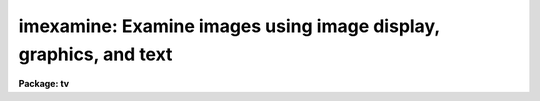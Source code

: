 .. _imexamine:

imexamine: Examine images using image display, graphics, and text
=================================================================

**Package: tv**

.. raw:: html

  </tr></table><p>
  <h3>Name</h3>
  <!-- BeginSection: 'NAME' -->
  <p>
  imexamine -- examine images using image display, plots, and text
  </p>
  <!-- EndSection:   'NAME' -->
  <h3>Usage</h3>
  <!-- BeginSection: 'USAGE' -->
  <p>
  imexamine [input [frame]]
  </p>
  <!-- EndSection:   'USAGE' -->
  <h3>Parameters</h3>
  <!-- BeginSection: 'PARAMETERS' -->
  <dl>
  <dt><b>input</b></dt>
  <!-- Sec='PARAMETERS' Level=0 Label='input' Line='input' -->
  <dd>Optional list of images to be examined.  If specified, images are examined
  in turn, displaying them automatically.  If no images are specified the
  images currently loaded into the image display are examined.
  </dd>
  </dl>
  <dl>
  <dt><b>output = <tt>""</tt></b></dt>
  <!-- Sec='PARAMETERS' Level=0 Label='output' Line='output = ""' -->
  <dd>Rootname for output images created with the <tt>'t'</tt> key.  If no name is specified
  then the name of the input image is used.  A three digit number is appended
  to the rootname, such as <tt>".001"</tt>, starting with 1 until no image is found with
  that name.  Thus, successive output images with the same rootname will be
  numbered sequentially.
  </dd>
  </dl>
  <dl>
  <dt><b>ncoutput = 101, nloutput = 101</b></dt>
  <!-- Sec='PARAMETERS' Level=0 Label='ncoutput' Line='ncoutput = 101, nloutput = 101' -->
  <dd>Size of the output image created with the <tt>'t'</tt> key which is centered on the
  position of the cursor.
  </dd>
  </dl>
  <dl>
  <dt><b>frame = 1</b></dt>
  <!-- Sec='PARAMETERS' Level=0 Label='frame' Line='frame = 1' -->
  <dd>During program execution, a query parameter specifying the frame to be loaded.
  May also be specified on the command line when <i>imexamine</i> is used as a
  task to display a new image, to specify the frame to be loaded.
  </dd>
  </dl>
  <dl>
  <dt><b>image</b></dt>
  <!-- Sec='PARAMETERS' Level=0 Label='image' Line='image' -->
  <dd>Query parameter for selecting images to be loaded.
  </dd>
  </dl>
  <dl>
  <dt><b>logfile = <tt>""</tt></b></dt>
  <!-- Sec='PARAMETERS' Level=0 Label='logfile' Line='logfile = ""' -->
  <dd>Logfile filename in which to record output of the commands producing text.
  If no filename is given then no logfile will be kept.
  </dd>
  </dl>
  <dl>
  <dt><b>keeplog = no</b></dt>
  <!-- Sec='PARAMETERS' Level=0 Label='keeplog' Line='keeplog = no' -->
  <dd>Log output results initially?  Logging can be toggled interactively during
  program execution.
  </dd>
  </dl>
  <dl>
  <dt><b>defkey = <tt>"a"</tt></b></dt>
  <!-- Sec='PARAMETERS' Level=0 Label='defkey' Line='defkey = "a"' -->
  <dd>Default key for cursor x-y input list.  This key is applied to input
  cursor lists which do not have a cursor key specified.  It is used
  to repetitively apply a cursor command to a list of positions typically
  obtained from another task.
  </dd>
  </dl>
  <dl>
  <dt><b>autoredraw = yes</b></dt>
  <!-- Sec='PARAMETERS' Level=0 Label='autoredraw' Line='autoredraw = yes' -->
  <dd>Automatically redraw graphs after a parameter change?  If no then graphs
  are only drawn when a graph or redraw command is given.
  If yes then colon commands which modify a parameter of the last graph
  will automatically redraw the graph.  A common example of this would
  be changing the graph limits.
  </dd>
  </dl>
  <dl>
  <dt><b>allframes = yes</b></dt>
  <!-- Sec='PARAMETERS' Level=0 Label='allframes' Line='allframes = yes' -->
  <dd>Use all frames for displaying images?  If set, images from the input list
  are loaded cycling through the available frames.  If not set the last frame
  loaded is reused.
  </dd>
  </dl>
  <dl>
  <dt><b>nframes = 0</b></dt>
  <!-- Sec='PARAMETERS' Level=0 Label='nframes' Line='nframes = 0' -->
  <dd>Number of display frames.  When automatically loading images from the input
  list only this number of frames will be used.  This should, of course,
  not exceed the number of frames provided by the display device.
  If the number of frames is set to 0 then the task will query the display
  device to determine how many frames are currently allocated.  New frames may
  be allocated during program execution by displaying images with the <tt>'d'</tt> key.
  </dd>
  </dl>
  <dl>
  <dt><b>ncstat = 5, nlstat = 5</b></dt>
  <!-- Sec='PARAMETERS' Level=0 Label='ncstat' Line='ncstat = 5, nlstat = 5' -->
  <dd>The statistics command computes values from a box centered on the
  specified cursor position with the number of columns and lines
  given by these parameters.
  </dd>
  </dl>
  <dl>
  <dt><b>graphcur = <tt>""</tt></b></dt>
  <!-- Sec='PARAMETERS' Level=0 Label='graphcur' Line='graphcur = ""' -->
  <dd>Graphics cursor input.  If null the standard graphics cursor is used whenever
  graphics cursor input is requested.  A cursor file in the appropriate
  format may be substituted by specifying the name of the file.
  </dd>
  </dl>
  <dl>
  <dt><b>imagecur = <tt>""</tt></b></dt>
  <!-- Sec='PARAMETERS' Level=0 Label='imagecur' Line='imagecur = ""' -->
  <dd>Image display cursor input.  If null the standard image display cursor is
  used whenever image cursor input is requested.  A cursor file in the
  appropriate format may be substituted by specifying the name of the file.
  Also the image cursor may be changed to query the graphics device or
  the terminal by setting the environment parameter <tt>"stdimcur"</tt>
  to <tt>"stdgraph"</tt> or <tt>"text"</tt> respectively.
  </dd>
  </dl>
  <dl>
  <dt><b>wcs = <tt>"logical"</tt></b></dt>
  <!-- Sec='PARAMETERS' Level=0 Label='wcs' Line='wcs = "logical"' -->
  <dd>The world coordinate system (<i>wcs</i>) to be used for axis labeling when
  input is from images.
  The following standard world systems are predefined.
  <dl>
  <dt><b>logical</b></dt>
  <!-- Sec='PARAMETERS' Level=1 Label='logical' Line='logical' -->
  <dd>Logical coordinates are image pixel coordinates relative to the image currently
  being displayed.
  </dd>
  </dl>
  <dl>
  <dt><b>physical</b></dt>
  <!-- Sec='PARAMETERS' Level=1 Label='physical' Line='physical' -->
  <dd>The physical coordinate system is invariant with respect to linear
  transformations of the physical image matrix.  For example, if the reference
  image was created by extracting a section of another image, the physical
  coordinates of an object in the reference image will be the pixel coordinates
  of the same object in the original image.  The physical coordinate system
  thus provides a consistent coordinate system (a given object always has the
  same coordinates) for all images, regardless of whether any user world
  coordinate systems have been defined.
  </dd>
  </dl>
  <dl>
  <dt><b>world</b></dt>
  <!-- Sec='PARAMETERS' Level=1 Label='world' Line='world' -->
  <dd>The <tt>"world"</tt> coordinate system is the <i>current default WCS</i>.
  The default world system is the system named by the environment variable
  <i>defwcs</i> if defined in the user environment and present in the reference
  image WCS description, else it is the first user WCS defined for the image
  (if any), else physical coordinates are returned.
  </dd>
  </dl>
  <dl>
  <dt><b>xformat = <tt>""</tt>, yformat = <tt>""</tt></b></dt>
  <!-- Sec='PARAMETERS' Level=1 Label='xformat' Line='xformat = "", yformat = ""' -->
  <dd>The numerical format for the world coordinate labels in the line and column
  plots and the format for printing world coordinates.  The values may be <tt>""</tt>
  (an empty string), %f for decimal format, %h and %H for xx:xx:xx format, and
  %m and %M for xx:xx.x format.  The upper case %H and %M convert degrees
  to hours.  Images sometimes include recommended coordinate formats as
  WCS attributes.  These are used if the format specified by these parameters
  is <tt>""</tt>.  Any other value will override the image attribute.
  </dd>
  </dl>
  In addition to these three reserved WCS names, the name of any user WCS
  defined for the reference image may be given.  A user world coordinate system
  may be any linear or nonlinear world system.
  </dd>
  </dl>
  <dl>
  <dt><b>graphics = <tt>"stdgraph"</tt></b></dt>
  <!-- Sec='PARAMETERS' Level=0 Label='graphics' Line='graphics = "stdgraph"' -->
  <dd>Graphics output device.  Normally this is the standard graphics device
  specified by the environment variable <tt>"stdgraph"</tt>.
  </dd>
  </dl>
  <dl>
  <dt><b>display = <tt>"display(image='$1',frame=$2)"</tt></b></dt>
  <!-- Sec='PARAMETERS' Level=0 Label='display' Line='display = "display(image='$1',frame=$2)"' -->
  <dd>Command template used to display an image.  The image to be displayed is
  substituted for argument $1 and the frame for argument $2.  Any display task
  may be used for image display by modifying this template.
  </dd>
  </dl>
  <dl>
  <dt><b>use_display = yes</b></dt>
  <!-- Sec='PARAMETERS' Level=0 Label='use_display' Line='use_display = yes' -->
  <dd>Use the image display?  Set to no to disable all interaction with the
  display device, e.g., when working at a terminal that does not provide image
  display capabilities.
  </dd>
  </dl>
  <!-- EndSection:   'PARAMETERS' -->
  <h3>Additional parameters</h3>
  <!-- BeginSection: 'ADDITIONAL PARAMETERS' -->
  <p>
  The various graphs and the aperture sum command have parameters defined in
  additional parameter sets.  The parameter sets are hidden tasks with
  the first character being the cursor command graph key that uses the
  parameters followed by <tt>"imexam"</tt>.  The parameter sets are:
  </p>
  <pre>
      cimexam    Parameters for column plots
      eimexam    Parameters for contour plots
      himexam    Parameters for histogram plots
      jimexam    Parameters for line 1D gaussian fit plots
      kimexam    Parameters for column 1D gaussian fit plots
      limexam    Parameters for line plots
      rimexam    Parameters for radial profile plots and aperture sums
      simexam    Parameters for surface plots
      vimexam    Parameters for vector plots (centered and endpoint)
  </pre>
  <p>
  The same  parameters dealing with graph formats occur in many of the parameter
  sets while some are specific only to one parameter set.  In the
  summary below those common to more than one parameter set are shown
  only once.  The characters in parenthesis are the graph key prefixes
  for the parameter sets in which the parameter occurs.
  </p>
  <dl>
  <dt><b>angh = -33., angv = 25.		(s)</b></dt>
  <!-- Sec='ADDITIONAL PARAMETERS' Level=0 Label='angh' Line='angh = -33., angv = 25.		(s)' -->
  <dd>Horizontal and vertical viewing angles (degrees) for surface plots.
  </dd>
  </dl>
  <dl>
  <dt><b>autoscale = yes			(h)</b></dt>
  <!-- Sec='ADDITIONAL PARAMETERS' Level=0 Label='autoscale' Line='autoscale = yes			(h)' -->
  <dd>In the case of integer data, automatically adjust <i>nbins</i> and
  <i>z2</i> to avoid aliasing effects.
  </dd>
  </dl>
  <dl>
  <dt><b>axes = yes				(s)</b></dt>
  <!-- Sec='ADDITIONAL PARAMETERS' Level=0 Label='axes' Line='axes = yes				(s)' -->
  <dd>Draw axes along edge of surface plots?
  </dd>
  </dl>
  <dl>
  <dt><b>background = yes			(jkr.)</b></dt>
  <!-- Sec='ADDITIONAL PARAMETERS' Level=0 Label='background' Line='background = yes			(jkr.)' -->
  <dd>Fit and subtract a background for aperture sums, 1D gaussian fits, and
  radial profile plots?
  </dd>
  </dl>
  <dl>
  <dt><b>banner = yes 			 (cehjklrsv.)</b></dt>
  <!-- Sec='ADDITIONAL PARAMETERS' Level=0 Label='banner' Line='banner = yes 			 (cehjklrsv.)' -->
  <dd>Add a standard banner to a graph?  The standard banner includes the
  IRAF user and host identification and time, the image name and title,
  and graph specific parameters.
  </dd>
  </dl>
  <dl>
  <dt><b>beta = INDEF			(ar.)</b></dt>
  <!-- Sec='ADDITIONAL PARAMETERS' Level=0 Label='beta' Line='beta = INDEF			(ar.)' -->
  <dd>Beta value to use for Moffat profile fits.  If the value is INDEF
  the value will be determine as part of the fit otherwise the parameter
  will be fixed at the specified value.
  </dd>
  </dl>
  <dl>
  <dt><b>boundary = <tt>"constant"</tt>		(v)</b></dt>
  <!-- Sec='ADDITIONAL PARAMETERS' Level=0 Label='boundary' Line='boundary = "constant"		(v)' -->
  <dd>Boundary extension for vector plots in which the averaging width might
  go outside of the image.
  </dd>
  </dl>
  <dl>
  <dt><b>box = yes 				(cehjklrv.)</b></dt>
  <!-- Sec='ADDITIONAL PARAMETERS' Level=0 Label='box' Line='box = yes 				(cehjklrv.)' -->
  <dd>Draw graph box and axes?
  </dd>
  </dl>
  <dl>
  <dt><b>buffer = 5.				(r.)</b></dt>
  <!-- Sec='ADDITIONAL PARAMETERS' Level=0 Label='buffer' Line='buffer = 5.				(r.)' -->
  <dd>Buffer distance from object aperture of background annulus for aperture sums
  and radial profile plots.
  </dd>
  </dl>
  <dl>
  <dt><b>ceiling = INDEF			(es)</b></dt>
  <!-- Sec='ADDITIONAL PARAMETERS' Level=0 Label='ceiling' Line='ceiling = INDEF			(es)' -->
  <dd>Ceiling data value for contour and surface plots.  A value of INDEF does
  not apply a ceiling.  (In contour plots a value of 0. also does not
  apply a ceiling.)
  </dd>
  </dl>
  <dl>
  <dt><b>center = yes			(jkr.)</b></dt>
  <!-- Sec='ADDITIONAL PARAMETERS' Level=0 Label='center' Line='center = yes			(jkr.)' -->
  <dd>Apply a centering algorithm for doing aperture sums, 1D gaussian fits,
  and radial profile plots?
  </dd>
  </dl>
  <dl>
  <dt><b>constant = 0.			(v)</b></dt>
  <!-- Sec='ADDITIONAL PARAMETERS' Level=0 Label='constant' Line='constant = 0.			(v)' -->
  <dd>Boundary extension constant for vector plots in which the averaging width
  might go outside of the image.
  </dd>
  </dl>
  <dl>
  <dt><b>dashpat = 528			(e)</b></dt>
  <!-- Sec='ADDITIONAL PARAMETERS' Level=0 Label='dashpat' Line='dashpat = 528			(e)' -->
  <dd>Dash pattern for negative contours.
  </dd>
  </dl>
  <dl>
  <dt><b>fill = no				(e)</b></dt>
  <!-- Sec='ADDITIONAL PARAMETERS' Level=0 Label='fill' Line='fill = no				(e)' -->
  <dd>Fill the output viewport regardless of the device aspect ratio?
  </dd>
  </dl>
  <dl>
  <dt><b>fitplot = yes			(r.)</b></dt>
  <!-- Sec='ADDITIONAL PARAMETERS' Level=0 Label='fitplot' Line='fitplot = yes			(r.)' -->
  <dd>Overplot the profile fit on the radial profile data?
  </dd>
  </dl>
  <dl>
  <dt><b>fittype = <tt>"moffat"</tt>			(ar.)</b></dt>
  <!-- Sec='ADDITIONAL PARAMETERS' Level=0 Label='fittype' Line='fittype = "moffat"			(ar.)' -->
  <dd>Profile type to fit the radial profile data?  The choices are <tt>"gaussian"</tt>
  and <tt>"moffat"</tt>.
  </dd>
  </dl>
  <dl>
  <dt><b>floor = INDEF			(es)</b></dt>
  <!-- Sec='ADDITIONAL PARAMETERS' Level=0 Label='floor' Line='floor = INDEF			(es)' -->
  <dd>Floor data value for contour and surface plots.  A value of INDEF does
  not apply a floor.  (In contour plots a value of 0. also does not
  apply a floor.)
  </dd>
  </dl>
  <dl>
  <dt><b>interval = 0			(e)</b></dt>
  <!-- Sec='ADDITIONAL PARAMETERS' Level=0 Label='interval' Line='interval = 0			(e)' -->
  <dd>Contour interval.  If 0, a contour interval is chosen which places 20 to 30
  contours spanning the intensity range of the image.
  </dd>
  </dl>
  <dl>
  <dt><b>iterations = 3			(ar)</b></dt>
  <!-- Sec='ADDITIONAL PARAMETERS' Level=0 Label='iterations' Line='iterations = 3			(ar)' -->
  <dd>Number of iterations to adjust the fitting radius.
  </dd>
  </dl>
  <dl>
  <dt><b>label= no				(e)</b></dt>
  <!-- Sec='ADDITIONAL PARAMETERS' Level=0 Label='label' Line='label= no				(e)' -->
  <dd>Label the major contours in the contour plot?
  </dd>
  </dl>
  <dl>
  <dt><b>logx = no, logy = no		(chjklrv.)</b></dt>
  <!-- Sec='ADDITIONAL PARAMETERS' Level=0 Label='logx' Line='logx = no, logy = no		(chjklrv.)' -->
  <dd>Plot the x or y axis logarithmically?  The default for histogram plots is
  to plot the y axis logarithmically.
  </dd>
  </dl>
  <dl>
  <dt><b>magzero = 25.			(r.)</b></dt>
  <!-- Sec='ADDITIONAL PARAMETERS' Level=0 Label='magzero' Line='magzero = 25.			(r.)' -->
  <dd>Magnitude zero point for aperture sums.
  </dd>
  </dl>
  <dl>
  <dt><b>majrx=5, minrx=5, majry=5, minry=5	(cehjklrv.)</b></dt>
  <!-- Sec='ADDITIONAL PARAMETERS' Level=0 Label='majrx' Line='majrx=5, minrx=5, majry=5, minry=5	(cehjklrv.)' -->
  <dd>Maximum number of major tick marks on each axis and number of minor tick marks
  between major tick marks.
  </dd>
  </dl>
  <dl>
  <dt><b>marker = <tt>"box"</tt>			(chjklrv.)</b></dt>
  <!-- Sec='ADDITIONAL PARAMETERS' Level=0 Label='marker' Line='marker = "box"			(chjklrv.)' -->
  <dd>Marker to be drawn if <b>pointmode</b> = yes.  Markers are <tt>"point"</tt>, <tt>"box"</tt>, 
  <tt>"cross"</tt>, <tt>"plus"</tt>, <tt>"circle"</tt>, <tt>"hebar"</tt>, <tt>"vebar"</tt>, <tt>"hline"</tt>, <tt>"vline"</tt> or <tt>"diamond"</tt>.
  </dd>
  </dl>
  <dl>
  <dt><b>naverage = 1			(cjklv)</b></dt>
  <!-- Sec='ADDITIONAL PARAMETERS' Level=0 Label='naverage' Line='naverage = 1			(cjklv)' -->
  <dd>Number of lines, columns, or width perpendicular to a vector to be averaged.
  </dd>
  </dl>
  <dl>
  <dt><b>nbins = 512				(h)</b></dt>
  <!-- Sec='ADDITIONAL PARAMETERS' Level=0 Label='nbins' Line='nbins = 512				(h)' -->
  <dd>The number of bins in, or resolution of, histogram plots.
  </dd>
  </dl>
  <dl>
  <dt><b>ncolumns = 21, nlines = 21		(ehs)</b></dt>
  <!-- Sec='ADDITIONAL PARAMETERS' Level=0 Label='ncolumns' Line='ncolumns = 21, nlines = 21		(ehs)' -->
  <dd>Number of columns and lines used in contour, histogram, and surface plots.
  </dd>
  </dl>
  <dl>
  <dt><b>ncontours = 5			(e)</b></dt>
  <!-- Sec='ADDITIONAL PARAMETERS' Level=0 Label='ncontours' Line='ncontours = 5			(e)' -->
  <dd>Number of contours to be drawn.  If 0, the contour interval may be specified,
  otherwise 20-30 nicely spaced contours are drawn.  A maximum of 40 contours
  can be drawn.
  </dd>
  </dl>
  <dl>
  <dt><b>nhi = -1				(e)</b></dt>
  <!-- Sec='ADDITIONAL PARAMETERS' Level=0 Label='nhi' Line='nhi = -1				(e)' -->
  <dd>If -1, highs and lows are not marked.  If 0, highs and lows are marked
  on the plot.  If 1, the intensity of each pixel is marked on the plot.
  </dd>
  </dl>
  <dl>
  <dt><b>pointmode = no			(chlv)</b></dt>
  <!-- Sec='ADDITIONAL PARAMETERS' Level=0 Label='pointmode' Line='pointmode = no			(chlv)' -->
  <dd>Plot points or marks instead of lines?
  </dd>
  </dl>
  <dl>
  <dt><b>pointmode = yes			(jkr.)</b></dt>
  <!-- Sec='ADDITIONAL PARAMETERS' Level=0 Label='pointmode' Line='pointmode = yes			(jkr.)' -->
  <dd>Plot points or marks instead of lines?  For radial profile plots point
  mode should always be yes.
  </dd>
  </dl>
  <dl>
  <dt><b>radius = 5.				(r.)</b></dt>
  <!-- Sec='ADDITIONAL PARAMETERS' Level=0 Label='radius' Line='radius = 5.				(r.)' -->
  <dd>Radius of aperture for aperture sums and centering.
  </dd>
  </dl>
  <dl>
  <dt><b>round = no				(cehjklrv.)</b></dt>
  <!-- Sec='ADDITIONAL PARAMETERS' Level=0 Label='round' Line='round = no				(cehjklrv.)' -->
  <dd>Extend the axes up to <tt>"nice"</tt> values?
  </dd>
  </dl>
  <dl>
  <dt><b>rplot = 8.				(jkr.)</b></dt>
  <!-- Sec='ADDITIONAL PARAMETERS' Level=0 Label='rplot' Line='rplot = 8.				(jkr.)' -->
  <dd>Radius to which the radial profile or 1D profile fits are plotted.
  </dd>
  </dl>
  <dl>
  <dt><b>sigma = 2.				(jk)</b></dt>
  <!-- Sec='ADDITIONAL PARAMETERS' Level=0 Label='sigma' Line='sigma = 2.				(jk)' -->
  <dd>Initial guess for 1D gaussian fits.  The value is in pixels even if the fitting
  is done in world coordinates.  This must be close to the true value
  for convergence.  Also the four times the initial sigma is used to define
  the distance to the background region for the initial background estimate.
  </dd>
  </dl>
  <dl>
  <dt><b>szmarker = 1			(chjklrv.)</b></dt>
  <!-- Sec='ADDITIONAL PARAMETERS' Level=0 Label='szmarker' Line='szmarker = 1			(chjklrv.)' -->
  <dd>Size of mark (except for points).  A positive size less than 1 specifies
  a fraction of the device size.  Values of 1, 2, 3, and 4 signify
  default sizes of increasing size.
  </dd>
  </dl>
  <dl>
  <dt><b>ticklabels = yes			(cehjklrv.)</b></dt>
  <!-- Sec='ADDITIONAL PARAMETERS' Level=0 Label='ticklabels' Line='ticklabels = yes			(cehjklrv.)' -->
  <dd>Label the tick marks?
  </dd>
  </dl>
  <dl>
  <dt><b>title = <tt>""</tt>				(cehjklrsv.)</b></dt>
  <!-- Sec='ADDITIONAL PARAMETERS' Level=0 Label='title' Line='title = ""				(cehjklrsv.)' -->
  <dd>User title.  This is independent of the standard banner title.
  </dd>
  </dl>
  <dl>
  <dt><b>top_closed = no			(h)</b></dt>
  <!-- Sec='ADDITIONAL PARAMETERS' Level=0 Label='top_closed' Line='top_closed = no			(h)' -->
  <dd>Include z2 in the top histogram bin?  Each bin of the histogram is a
  subinterval that is half open at the top.  <i>Top_closed</i> decides whether
  those pixels with values equal to z2 are to be counted in the histogram.  If
  <b>top_closed</b> is yes, the top bin will be larger than the other bins.
  </dd>
  </dl>
  <dl>
  <dt><b>width = 5.				(jkr.)</b></dt>
  <!-- Sec='ADDITIONAL PARAMETERS' Level=0 Label='width' Line='width = 5.				(jkr.)' -->
  <dd>Width of background region for background subtraction in aperture sums,
  1D profile fits, and radial profile plots.
  </dd>
  </dl>
  <dl>
  <dt><b>wcs = <tt>"physical"</tt></b></dt>
  <!-- Sec='ADDITIONAL PARAMETERS' Level=0 Label='wcs' Line='wcs = "physical"' -->
  <dd>World coordinate system for axis labeling and coordinate readback.
  </dd>
  </dl>
  <dl>
  <dt><b>x1 = INDEF, x2 = INDEF, y1 = INDEF, y2 = INDEF	(chjklrv.)</b></dt>
  <!-- Sec='ADDITIONAL PARAMETERS' Level=0 Label='x1' Line='x1 = INDEF, x2 = INDEF, y1 = INDEF, y2 = INDEF	(chjklrv.)' -->
  <dd>Range of graph along each axis.  If INDEF the range is determined from
  the data range plus a buffer.  The default y1 for histogram plots is 0.
  </dd>
  </dl>
  <dl>
  <dt><b>xformat, yformat</b></dt>
  <!-- Sec='ADDITIONAL PARAMETERS' Level=0 Label='xformat' Line='xformat, yformat' -->
  <dd>Set world image coordinate formats.  Any format changes take effect on the next
  usage; i.e. there is no automatic redrawing.
  </dd>
  </dl>
  <dl>
  <dt><b>xlabel, ylabel			(cehjklrv.)</b></dt>
  <!-- Sec='ADDITIONAL PARAMETERS' Level=0 Label='xlabel' Line='xlabel, ylabel			(cehjklrv.)' -->
  <dd>Axis labels.  Each graph type has an appropriate default.  If the label
  value is <tt>"wcslabel"</tt> then the coordinate label from the image WCS
  will be used if defined.
  </dd>
  </dl>
  <dl>
  <dt><b>xorder = 0				(jk)</b></dt>
  <!-- Sec='ADDITIONAL PARAMETERS' Level=0 Label='xorder' Line='xorder = 0				(jk)' -->
  <dd>Order for 1D gaussian background.  If 0 then a median is computed.  If
  1 then a constant background is fit simultaneously with the other gaussian
  parameters.  If 2 then a linear background is fit simultaneously with the
  other gaussian parameters.
  </dd>
  </dl>
  <dl>
  <dt><b>xorder = 0, yorder = 0		(r.)</b></dt>
  <!-- Sec='ADDITIONAL PARAMETERS' Level=0 Label='xorder' Line='xorder = 0, yorder = 0		(r.)' -->
  <dd>If either parameter is zero then the median value of the
  background annulus is used for background subtraction in aperture sums and
  radial profile plots.  Values greater than zero define polynomial
  surface orders for background subtraction.  The orders are actually the
  number of polynomial terms.  An order of 1 is a constant an order of 2
  is a plane.
  </dd>
  </dl>
  <dl>
  <dt><b>zero = 0.				(e)</b></dt>
  <!-- Sec='ADDITIONAL PARAMETERS' Level=0 Label='zero' Line='zero = 0.				(e)' -->
  <dd>Greyscale value of the zero contour, i.e., the value of a zero point shift
  to be applied to the image data before plotting.  Does not affect the values
  of the floor and ceiling parameters.
  </dd>
  </dl>
  <dl>
  <dt><b>z1 = INDEF, z2 = INDEF		(h)</b></dt>
  <!-- Sec='ADDITIONAL PARAMETERS' Level=0 Label='z1' Line='z1 = INDEF, z2 = INDEF		(h)' -->
  <dd>Range of pixel values to be used in histogram.  INDEF values default to
  the range in the region being histogramed.
  </dd>
  </dl>
  <!-- EndSection:   'ADDITIONAL PARAMETERS' -->
  <h3>Description</h3>
  <!-- BeginSection: 'DESCRIPTION' -->
  <p>
  Images are examined using an image display, various types of plots, and
  text output.  Commands are given using the image display cursor and/or
  graphics cursor.  This task brings together many of the features of the
  IRAF image display and graphics facilities with some simple image
  analysis capabilities.
  </p>
  <p>
  IMAGE DISPLAY
  </p>
  <p>
  If <i>use_display</i> is yes the image display is used to examine images.
  When no input list is specified images may be loaded with the <tt>'d'</tt> key,
  frames selected with <tt>'n'</tt>, <tt>'p'</tt>, and <tt>":select"</tt>, and the scaled contents
  of the display frame buffer examined if the image itself is not available.
  </p>
  <p>
  When an input list is specified the <tt>'n'</tt>, <tt>'p'</tt>, and <tt>":select"</tt> allow
  moving about the list and new images may be added to the end of the
  list with <tt>'d'</tt>.  Images are automatically loaded as they are selected if
  not currently loaded.  Two parameters control how the frames are
  loaded.  The <i>nframes</i> parameter determines which frames are
  available.  Within the available frames images may be loaded by cycling
  through them if <i>allframes</i> is yes or in the last loaded frame
  (initially frame 1) if it is no.
  </p>
  <p>
  When reading the image cursor the frame and the name of the image in
  the frame are determined.  Therefore images may also be selected
  by changing the frame externally or if the image cursor input is
  changed from the standard image display to text or file input.
  </p>
  <p>
  The <tt>'d'</tt> command displays an image using the template CL command given
  by parameter <i>display</i>.  Usually this is the standard
  IRAF <b>tv.display</b> command though in some circumstances other commands
  like <b>plot.contour</b> may be used.  This command may be used to
  display an image even if <i>use_display</i> is no.
  </p>
  <p>
  This task is generally intended for interactive use with an image
  display.  However it is possible to disable use of the image display
  and change the image cursor input to a graphics cursor, a file,
  or typed in by the user.  In this case an input image list is most
  appropriate but if one is missing, a query will be issued each time
  a command requiring an image is given.
  </p>
  <p>
  CURSOR INPUT
  </p>
  <p>
  Commands are given using cursor input.  Generally the image cursor is
  used to select points in the images to be examined and the key typed
  selects a particular operation.  In addition to the image cursor the
  graphics cursor is sometimes useful.  First, it gives access to the
  graphics cursor mode commands (see <b>cursors</b>) such as annotating,
  saving or printing a graph, expanding and roaming, and printing cursor
  positions.  Second, it can give a better perspective on the data for
  cursor positions than the image cursor.  And lastly, it may be needed
  when an image display is not available.  The commands <tt>'g'</tt> and <tt>'i'</tt>
  select between the graphics and image cursors.  Initially the image
  cursor is read.
  </p>
  <p>
  Interpretation of the graph coordinate in terms of an image coordinate
  depends on the type of graph as described below.
  </p>
  <dl>
  <dt><b>contour plot</b></dt>
  <!-- Sec='DESCRIPTION' Level=0 Label='contour' Line='contour plot' -->
  <dd>This gives image coordinates directly and both the x and y cursor values
  are used.
  </dd>
  </dl>
  <dl>
  <dt><b>column plot</b></dt>
  <!-- Sec='DESCRIPTION' Level=0 Label='column' Line='column plot' -->
  <dd>The x cursor position gives the line coordinate and the column coordinate
  used for the plot (that specified before averaging) gives the column
  coordinate.
  </dd>
  </dl>
  <dl>
  <dt><b>line plot</b></dt>
  <!-- Sec='DESCRIPTION' Level=0 Label='line' Line='line plot' -->
  <dd>The x cursor position gives the column coordinate and the line coordinate
  used for the plot (that specified before averaging) gives the line
  coordinate.
  </dd>
  </dl>
  <dl>
  <dt><b>vector plot</b></dt>
  <!-- Sec='DESCRIPTION' Level=0 Label='vector' Line='vector plot' -->
  <dd>The x cursor position defines a column and line coordinate along the vector
  plotted.
  </dd>
  </dl>
  <dl>
  <dt><b>surface plot</b></dt>
  <!-- Sec='DESCRIPTION' Level=0 Label='surface' Line='surface plot' -->
  <dd>No cursor information is available in this plot and the cursor position
  used to make the surface plot (the center of the surface) is used again.
  </dd>
  </dl>
  <dl>
  <dt><b>histogram plot</b></dt>
  <!-- Sec='DESCRIPTION' Level=0 Label='histogram' Line='histogram plot' -->
  <dd>No cursor information is available in this plot and the cursor position
  used to make the histogram (the center of the box) is used again.
  </dd>
  </dl>
  <dl>
  <dt><b>radial profile plot</b></dt>
  <!-- Sec='DESCRIPTION' Level=0 Label='radial' Line='radial profile plot' -->
  <dd>No cursor information is available in this plot and the cursor position
  used to define the center is used again.
  </dd>
  </dl>
  <p>
  There are some special features associated with cursor input in IRAF
  which might be useful in some circumstances.  The image display cursor
  can be reset to be a text cursor, graphics cursor, or image cursor by
  setting the environment variable <tt>"stdimcur"</tt> to <tt>"text"</tt>, <tt>"stdgraph"</tt>,
  or <tt>"stdimage"</tt> respectively.  Text cursor input consists of the x and
  y coordinates, a frame number, and the key or colon command.  Another
  form of text input is to set the value of the cursor input parameter
  to a file containing cursor commands.  There are two special features
  dealing with text cursor input.  If only x and y are entered the default
  key parameter <i>defkey</i> determines the command.  This is particularly
  useful if one has a list of pixel positions prepared by some other
  program.  The second feature is that for commands not requiring coordinates
  they may be left out and the command key or colon command entered.
  </p>
  <p>
  TEXT OUTPUT
  </p>
  <p>
  The following commands produce text output which may also be appended to
  a logfile.
  </p>
  <dl>
  <dt><b>a, <tt>','</tt></b></dt>
  <!-- Sec='DESCRIPTION' Level=0 Label='a' Line='a, ','' -->
  <dd>Circular aperture photometry is performed at the position of the cursor.
  If the centering option is selected the cursor position is used as the
  initial point for computing the central moments of the marginal
  distributions in x and y.  The marginal distributions are obtained from a
  square aperture with edge dimensions of twice the aperture radius
  parameter.  Only the pixels above the mean are used in computing the
  central moments.  If the central moments are in a different pixel than that
  used for extracting the marginal distributions the computation is repeated
  using the new center.
  The radius of the photometry and fitting aperture is specified by the
  <i>radius</i> parameter and the <i>iteration</i> parameter.  Iteration of the
  fitting radius and printing of the final radius is only done for the <tt>'a'</tt>
  key.  If the number of iterations is one then the radius is not adjusted.
  If it is greater than one then the direct FWHM (described) below is used to
  adjust the radius.  At each iteration the new radius is set to three times
  the direct FWHM (which is six times the radius at half-maximum).  The
  radius is printed as part of the output.
  If the background subtraction option is selected a concentric circular
  annulus is defined.  The inner edge is separated from the object
  aperture by a specified buffer distance and the outer edge is defined
  by a width for the annulus.  The type of background used is determined
  by the parameters <i>xorder</i> and <i>yorder</i>.  If either parameter
  is zero then a median of the background annulus is determined.
  If 1 or greater a polynomial surface of the specified number of terms
  is fit.  Typically the orders are 1 for a constant or 2 for a plane.
  The median or fitted surface values within the object aperture are then
  subtracted.
  The flux within the circular aperture is computed by simply summing the
  pixel values with centers within the specified radius of the center
  position.  No partial pixel adjustments are made.  If the flux is
  positive a magnitude is computed as
  	magnitude = magzero - 2.5 * log10 (flux)
  where the magnitude zero point is a user defined parameter.
  In addition to the flux, the second intensity moments are used to compute
  an ellipticity and position angle.  The equations defining the moments and
  related parameters are:
  <pre>
  	Mxx = sum (x * x * I) / sum (I)
  	Myy = sum (y * y * I) / sum (I)
  	Mxy = sum (x * y * I) / sum (I)
  	e = sqrt ((Mxx - Myy) ** 2 + (2 * Mxy) ** 2) / (Mxx + Myy)
  	pa = 0.5 * atan (2 * Mxy / (Mxx - Myy))
  </pre>
  A nonlinear least squares profile of fixed center and zero background is
  fit to the radius and flux values of the background subtracted pixels to
  determine a peak intensity and FWHM.  The profile type is set by the
  <i>fittype</i> parameter.  The choices are <tt>"gaussian"</tt> and <tt>"moffat"</tt>.  If the
  profile type is <tt>"moffat"</tt> there is an additional parameter <tt>"beta"</tt>.  This
  value may be specified to fix it or given as INDEF to also be determined.
  The profile equations are:
  <pre>
  	I = Ic exp (-0.5 * (r / sigma)**2)	(fittype = "gaussian")
  	I = Ic (1 + (r / alpha)**2)**(-beta)	(fittype = "moffat")
  </pre>
  where Ic is the peak value, r is the radius, and the parameters are
  sigma, alpha, and beta.  The sigma and alpha values are converted to
  FWHM in the reported results.
  Weights which are the inverse square of the pixel radius are used.  This
  has the effect of giving equal weight to all parts of the profile instead
  of being overwhelmed by the larger number of pixels are larger radii.  An
  additional weighting factor is used for pixels outside the half-maximum
  radius (as determined using the algorithm described below).  The weights
  are
  <pre>
  	wt = exp (-(r/rhalf - 1)**2)  for r/rhalf &gt; 1
  </pre>
  where rhalf is the radius at half-maximum.  This has the effect
  of reducing the contribution of the profile wings.
  The above fit is done to the individual pixel values with a radius measured
  to the center of the pixel.  For the <tt>'a'</tt> key two additional measurements
  are made on a azimuthally averaged radial profile with a finer sampling of
  the radial bins.  This uses the same algorithms for centering, background
  estimation, and FWHM measurement as in the task <b>psfmeasure</b>.  The
  centering is essentially the same as described above but the background
  estimation is a mode of the sky annulus pixels.  Note that the centering
  and background subtraction are done for these measurements regardless of
  the the <i>center</i> and <i>background</i> parameters which apply only to
  the photometry and profile fitting to the individual pixel values.
  To form the radially smoothed profile an image interpolator function is fit
  to the region containing the object.  The enclosed flux profile (total flux
  within a particular radius) is computed.  The sampling is done at a much
  finer resolution than individual pixels.  The subsampling scheme is that
  described in <b>psfmeasure</b> and is such that the center of the profile is
  more finely sampled than the edges of the profile.
  Because the image interpolator function may not be very good for narrow
  profiles a second iteration is done if the radius enclosing half the flux
  is less than two pixels.  In this second iteration an analytic, radially
  symmetric Gaussian profile is subtracted from the image raster and the
  interpolation function is fit to the residuals.  Subpixel values are then
  computed by evaluating the analytic function plus the interpolated residual
  value.
  There are two FWHM measurements computed using the enclosed flux
  radial profile.  One is to fit a Gaussian or Moffat profile to the
  enclosed flux profile.  The type is selected by the same <i>fittype</i>
  parameter used to select the profile to fit to the individual pixel
  values.  As with the direct fit the Moffat beta value may be fixed or
  included in the fit.  The FWHM of the fit is then printed on the
  status line, terminal output, and log file.
  The other FWHM measurement directly measure the FWHM independent of a
  profile model.  The derivative of the enclosed flux profile is computed.
  This derivative is the azimuthally averaged radial profile with the radial
  bin sampling mentioned above.  The peak of this profile is found and the
  FWHM is twice the radius of the profile at half the peak value.  This
  <tt>"direct FWHM"</tt> is part of the output and is also used for the iterative
  adjustment of the fitting radius as noted above.
  <dl>
  <dt><b>a</b></dt>
  <!-- Sec='DESCRIPTION' Level=1 Label='a' Line='a' -->
  <dd>The output consists of the image line and column, the coordinates, the
  final radius used for the photometry and fitting, magnitude, flux, mean
  background, peak value of the profile fit, e, pa (in degrees between -90
  and +90 with 0 along the x axis), the Moffat beta value if a Moffat profile
  is fit, and three measures of the FWHM.  The coordinates are those
  specified by the <i>wcs</i> and formatted by the format parameters.  For the
  logical wcs the coordinates will be the same as the column and line
  values.  If a value is numerically undefined then INDEF is printed.  The
  FWHM values are, in order, the profile fit to the enclosed flux, the
  profile fit to the individual pixels, and the direct measurement from the
  derivative of the enclosed flux profile.  Note that except for the direct
  method, the other estimates are not really measurements of the FWHM but are
  quantities which give the correct FWHM for the specified profile type.
  </dd>
  </dl>
  <dl>
  <dt><b><tt>','</tt></b></dt>
  <!-- Sec='DESCRIPTION' Level=1 Label='' Line='','' -->
  <dd>The output consists of the image line and column, magnitude, flux, number
  of pixels within the aperture, mean background, r (moment FWHM), e, pa (in
  degrees between -90 and +90 with 0 along the x axis), and the peak value
  and FWHM of the profile fit.  The label GFWHM indicates a Gaussian fit
  while the label MFWHM indicates a Moffat profile fit.  If a quantity is
  numerically undefined then INDEF is printed.
  </dd>
  </dl>
  This aperture photometry and FWHM tool is intended only for general image
  analysis and quick look measurements.  The background fitting, photometry,
  and FWHM techniques used are not intended for serious astronomical
  photometry; other packages, e.g., <i>noao.digiphot.apphot</i>, should be
  used if precise results are desired.
  </dd>
  </dl>
  <dl>
  <dt><b>b</b></dt>
  <!-- Sec='DESCRIPTION' Level=0 Label='b' Line='b' -->
  <dd>The integer pixel coordinates defining a region of the image are printed.
  Two cursor positions are used to select the range of columns and lines.
  The output format consists of the starting and ending column
  coordinates and the starting and ending line coordinates.  This format is
  used as input by some tasks and can be used to generate image sections if
  desired.
  </dd>
  </dl>
  <dl>
  <dt><b>j, k</b></dt>
  <!-- Sec='DESCRIPTION' Level=0 Label='j' Line='j, k' -->
  <dd>The fitted gaussian center, peak, sigma, full width at half maximum, and
  background at the center is computed and printed.
  </dd>
  </dl>
  <dl>
  <dt><b>m</b></dt>
  <!-- Sec='DESCRIPTION' Level=0 Label='m' Line='m' -->
  <dd>Statistics of a rectangular region centered on the cursor position are
  computed and printed.  The size of the statistics box is set by the
  parameters <i>ncstat</i> and <i>nlstat</i>.  The output format consists
  of the image section, the number of pixels, the mean, the median, the
  standard deviation, the minimum, and the maximum.
  </dd>
  </dl>
  <dl>
  <dt><b>x, y</b></dt>
  <!-- Sec='DESCRIPTION' Level=0 Label='x' Line='x, y' -->
  <dd>The cursor x and y coordinates and the pixel value nearest this position
  are printed.  The <tt>'y'</tt> key may be used define a relative origin.  If
  an origin is defined (is not 0,0) then additional quantities are printed.
  These quantities are origin coordinates, the delta x and delta y distances,
  the radial distance, and the position angle (in degrees counterclockwise from
  the x axis).
  </dd>
  </dl>
  <dl>
  <dt><b>z</b></dt>
  <!-- Sec='DESCRIPTION' Level=0 Label='z' Line='z' -->
  <dd>A 10x10 grid of pixel values is printed.  The integer coordinates are
  also printed around the grid.
  </dd>
  </dl>
  <p>
  GRAPHICS OUTPUT
  </p>
  <p>
  The following commands produce graphics output to the specified graphics
  device (normally the graphics terminal).
  </p>
  <dl>
  <dt><b>c</b></dt>
  <!-- Sec='DESCRIPTION' Level=0 Label='c' Line='c' -->
  <dd>A plot of a column or average of columns is made with the line number as
  the ordinate and the pixel value as the abscissa.  The averaging number
  and various graph options are specified by the parameters from the
  <b>cimexam</b> parameter set.
  </dd>
  </dl>
  <dl>
  <dt><b>e</b></dt>
  <!-- Sec='DESCRIPTION' Level=0 Label='e' Line='e' -->
  <dd>A contour plot of a region centered on the cursor is made.  The
  size of the region and various contouring and labeling options are
  specified by the parameters from the <b>eimexam</b> parameter set.
  </dd>
  </dl>
  <dl>
  <dt><b>h</b></dt>
  <!-- Sec='DESCRIPTION' Level=0 Label='h' Line='h' -->
  <dd>A histogram of a region centered on the cursor is made.  The size
  of the region and various binning parameters are specified by
  the parameters from the <b>himexam</b> parameter set.
  </dd>
  </dl>
  <dl>
  <dt><b>l</b></dt>
  <!-- Sec='DESCRIPTION' Level=0 Label='l' Line='l' -->
  <dd>A plot of a line or average of lines is made with the column number as
  the ordinate and the pixel value as the abscissa.  The averaging number
  and various graph options are specified by the parameters from the
  <b>limexam</b> parameter set.
  </dd>
  </dl>
  <dl>
  <dt><b>r, <tt>'.'</tt></b></dt>
  <!-- Sec='DESCRIPTION' Level=0 Label='r' Line='r, '.'' -->
  <dd>A radial profile plot is made.  As with <tt>'a'</tt>/<tt>','</tt> there are options for centering
  and background subtraction.  There are also graphics option to set the
  radius to be plotted (<i>rplot</i>) and to overplot the profile fit
  (<i>fitplot</i>).  The measurement algorithms are those described for the
  <tt>'a'</tt>/<tt>','</tt> key and the output is the same except that there is no header line and
  the object center is given in the graph title rather than on the graphics
  status line.  The aperture sum and graph options are specified by the
  parameters from the <b>rimexam</b> parameter set.
  </dd>
  </dl>
  <dl>
  <dt><b>s</b></dt>
  <!-- Sec='DESCRIPTION' Level=0 Label='s' Line='s' -->
  <dd>A surface plot of a region centered on the cursor is made.  The size
  of the region and various surface and labeling options are
  specified by the parameters from the <b>simexam</b> parameter set.
  </dd>
  </dl>
  <dl>
  <dt><b>u, v</b></dt>
  <!-- Sec='DESCRIPTION' Level=0 Label='u' Line='u, v' -->
  <dd>A plot of a vector defined by two cursor positions is made.  The <tt>'u'</tt>
  plot uses the first cursor position to define the center of the vector
  and the second position to define the endpoint.  The vector is extended
  an equal distance in the opposite direction and the graph x coordinates
  are the radial distance from the center position.  The <tt>'v'</tt> plot
  uses the two cursor positions as endpoints and the coordinates are
  the radial distance from the first cursor position.  The vector may
  be averaged over a specified number of parallel vectors.  The
  averaging number and various graph options are specified by the parameters
  from the <b>vimexam</b> parameter set.
  </dd>
  </dl>
  <p>
  MISCELLANEOUS COMMANDS
  </p>
  <p>
  The following commands control useful features of the task.
  </p>
  <dl>
  <dt><b>d</b></dt>
  <!-- Sec='DESCRIPTION' Level=0 Label='d' Line='d' -->
  <dd>The display command given by the parameter <i>display</i> is given
  with appropriate image name.  By default this loads the image
  display using the <b>tv.display</b> task.  When using an input image
  list this operation also appends new images to the list for subsequent
  <tt>'n'</tt> and <tt>'p'</tt> commands.
  </dd>
  </dl>
  <dl>
  <dt><b>f</b></dt>
  <!-- Sec='DESCRIPTION' Level=0 Label='f' Line='f' -->
  <dd>Redraw the last graph.  If the <i>autoredraw</i> parameter is no then
  this is used to redraw a graph after making parameter changes with
  colon commands.  If the parameter is yes then any colon command which
  affects the current plot will execute a redraw automatically.
  </dd>
  </dl>
  <dl>
  <dt><b>g, i</b></dt>
  <!-- Sec='DESCRIPTION' Level=0 Label='g' Line='g, i' -->
  <dd>Cursor input may be selected to be from the graphics cursor (g) or
  image display cursor (i).
  </dd>
  </dl>
  <dl>
  <dt><b>n, p</b></dt>
  <!-- Sec='DESCRIPTION' Level=0 Label='n' Line='n, p' -->
  <dd>Go to the next or previous image in the image list or display frames.
  </dd>
  </dl>
  <dl>
  <dt><b>o</b></dt>
  <!-- Sec='DESCRIPTION' Level=0 Label='o' Line='o' -->
  <dd>Overplot the next graph.  This generally only makes sense with the
  line, column, and histogram plots.
  </dd>
  </dl>
  <dl>
  <dt><b>q</b></dt>
  <!-- Sec='DESCRIPTION' Level=0 Label='q' Line='q' -->
  <dd>Quit the task.
  </dd>
  </dl>
  <dl>
  <dt><b>t</b></dt>
  <!-- Sec='DESCRIPTION' Level=0 Label='t' Line='t' -->
  <dd>Output an image centered on the cursor position with name and size set
  by the <i>output</i>, <i>ncoutput</i> and <i>nloutput</i> parameters.
  Note that the cursor input might be from a contour, surface, or other
  plot as well as from the image display.
  </dd>
  </dl>
  <dl>
  <dt><b>w</b></dt>
  <!-- Sec='DESCRIPTION' Level=0 Label='w' Line='w' -->
  <dd>Toggle output to the logfile.  If no logfile is specified this has no
  effect except to print a message.  If the logfile is specified a message
  is printed indicating that the logfile has been opened or closed.
  Every time the logfile is opened the current image name and title is
  entered as well as when the image is changed.  The logfile name may
  be set or changed by a colon command.
  </dd>
  </dl>
  <dl>
  <dt><b>:select</b></dt>
  <!-- Sec='DESCRIPTION' Level=0 Label='' Line=':select' -->
  <dd>Select an image.  If an input image list is used the specified index
  number selects an image from the list.  If an input image list is not
  used and the image display is used then the specified display frame
  is selected.  If the new image is different from the previous image
  an identification line is inserted in the logfile if it is open.
  </dd>
  </dl>
  <dl>
  <dt><b>:eparam, :unlearn</b></dt>
  <!-- Sec='DESCRIPTION' Level=0 Label='' Line=':eparam, :unlearn' -->
  <dd>These colon commands manipulate the various parameter sets as
  described below.
  </dd>
  </dl>
  <dl>
  <dt><b>:c&lt;#&gt;, :l&lt;#&gt;</b></dt>
  <!-- Sec='DESCRIPTION' Level=0 Label='' Line=':c&lt;#&gt;, :l&lt;#&gt;' -->
  <dd>Special colon commands to plot specific columns or lines, symbolically
  shown as &lt;#&gt;, rather than use a cursor position.
  </dd>
  </dl>
  <dl>
  <dt><b>:&lt;column&gt; &lt;line&gt; &lt;key&gt;</b></dt>
  <!-- Sec='DESCRIPTION' Level=0 Label='' Line=':&lt;column&gt; &lt;line&gt; &lt;key&gt;' -->
  <dd>Special colon command syntax to explicitly give image coordinates for
  a cursor command key.
  </dd>
  </dl>
  <p>
  COLON COMMANDS
  </p>
  <p>
  Sometimes one wants to explicitly enter the coordinates for a command.
  This may be done with a colon command having the following syntax:
  </p>
  <p>
  	:&lt;column&gt; &lt;line&gt; &lt;key&gt;
  </p>
  <p>
  where column and line are the coordinates and key is the command.
  If the line is not given then &lt;column&gt; = &lt;line&gt;.  For the frequently
  used line and column plots there is also the simple syntax:
  </p>
  <pre>
  	:c&lt;column&gt; 	or	:l&lt;line&gt;
  </pre>
  <p>
  with no space, e.g., <tt>":l64"</tt>.
  </p>
  <p>
  Every parameter except the input image list and the display command
  may be queried or set by a
  colon command.  In addition the parameter sets for the various graphs
  and aperture sum algorithm may be edited using the <b>eparam</b> editor
  and reinitialized to default values using the <b>unlearn</b> command.
  There are a large number of parameters as well as many graph types /
  parameter sets.  To achieve some consistency and order as well as
  simplify the colon commands several things have been done.
  </p>
  <p>
  Many parameters occur in more than one graph type.  This includes things
  like graph labeling, tickmarks, and so forth.  When issuing a colon
  command for one of these parameters the current graph type is assumed
  to be the one affected.  If the graph type is wrong or no graph has
  been made then a warning is given.
  </p>
  <p>
  If the parameter only occurs in one parameter set then the colon command
  may be used with any current graph.  However, if the parameter affects the
  current graph and the automatic redraw option is set then the graph will
  be redrawn.
  </p>
  <p>
  The eparam and unlearn commands also apply by default to the parameters
  for the current graph.  However, they may take the keystroke character
  for the graph as an argument to override this.  If the current graph
  parameters are changed and the automatic redraw option is set then
  the graph will be redrawn.
  </p>
  <p>
  The important colon commands <tt>'x'</tt> and <tt>'y'</tt> affect the x1, y1, x2, y2
  parameters in most of the graphs.  They are frequently used to override
  the automatic graph scaling.  If no arguments are given the window
  limits are set to INDEF resulting in plotting the full range of the
  data plus a buffer.  If two values are given then only that range of
  the data will be plotted.
  </p>
  <!-- EndSection:   'DESCRIPTION' -->
  <h3>Commands</h3>
  <!-- BeginSection: 'COMMANDS' -->
  <p style="text-align:center">Cursor Keys
  
  </p>
  <pre>
  ?	Print help
  a	Aperture sum, moment parameters, and profile fit
  b	Box coordinates for two cursor positions - c1 c2 l1 l2
  c	Column plot
  d	Load the image display
  e	Contour plot
  f	Redraw the last graph
  g	Graphics cursor
  h	Histogram plot
  i	Image cursor
  j	Fit 1D gaussian to image lines
  k	Fit 1D gaussian to image columns
  l	Line plot
  m	Statistics
  	    image[section] npixels mean median stddev min max
  n	Next frame or image
  o	Overplot
  p	Previous frame or image
  q	Quit
  r	Radial profile plot with fit and aperture sum values
  s	Surface plot
  t	Output image centered on cursor (parameters output, ncoutput, nloutput)
  u	Centered vector plot from two cursor positions
  v	Vector plot between two cursor positions
  w	Toggle write to logfile
  x	Print coordinates
  	    col line pixval [xorign yorigin dx dy r theta]
  y	Set origin for relative positions
  z	Print grid of pixel values - 10 x 10 grid
  ,	Quick Gaussian/Moffat photometry
  </pre>
  <p style="text-align:center">Colon Commands
  
  </p>
  <p>
  Explicit image coordinates may be entered using the colon command syntax:
  </p>
  <p>
  	:&lt;column&gt; &lt;line&gt; &lt;key&gt;
  </p>
  <p>
  where column and line are the image coordinates and the key is one
  of the cursor keys.  A special syntax for line or column plots is also
  available as :c# or :l# where # is a column or line and no space is
  allowed.
  </p>
  <p>
  Other colon commands set or show parameters governing the plots and other
  features of the task.  Each graph type has it's own set of parameters.
  When a parameter applies to more than one graph the current graph is assumed.
  If the current graph is not applicable then a warning is given.  The
  <tt>"eparam"</tt> and <tt>"unlearn"</tt> commands may be used to change many parameters and
  without an argument the current graph parameters are modified while with
  the graph key as an argument the appropriate parameter set is modified.
  In the list below the graph key(s) to which a parameter applies are shown.
  </p>
  <pre>
  allframes               Cycle through all display frames to display images
  angh        s           Horizontal angle for surface plot
  angv        s           Vertical angle for surface plot
  autoredraw  cehlrsuv    Automatically redraw graph after colon command?
  autoscale   h           Adjust number of histogram bins to avoid aliasing
  axes        s           Draw axes in surface plot?
  background  jkr         Subtract background for radial plot and photometry?
  banner      cehjklrsuv  Include standard banner on plots?
  beta        ar		Moffat beta parameter (INDEF to fit or value to fix)
  boundary    uv          Boundary extension type for vector plots
  box         cehjklruv   Draw box around graph?
  buffer      r           Buffer distance for background subtraction
  ceiling     es          Data ceiling for contour and surface plots
  center      jkr         Find center for radial plot and photometry?
  constant    uv          Constant value for boundary extension in vector plots
  dashpat     e           Dash pattern for contour plot
  eparam      cehjklrsuv  Edit parameters
  fill        e           Fill viewport vs enforce unity aspect ratio?
  fitplot     r           Overplot profile fit on data?
  fittype     ar          Profile fitting type (gaussian|moffat)
  floor       es          Data floor for contour and surface plots
  interval    e           Contour interval (0 for default)
  iterations  ar          Iterations on fitting radius
  label       e           Draw axis labels for contour plot?
  logfile                 Log file name
  logx        chjklruv    Plot x axis logarithmically?
  logy        chjklruv    Plot y axis logarithmically?
  magzero     r           Magnitude zero for photometry
  majrx       cehjklruv   Number of major tick marks on x axis
  majry       cehjklruv   Number of major tick marks on y axis
  marker      chjklruv    Marker type for graph
  minrx       cehjklruv   Number of minor tick marks on x axis
  minry       cehjklruv   Number of minor tick marks on y axis
  naverage    cjkluv      Number of columns, lines, vectors to average
  nbins       h           Number of histogram bins
  ncolumns    ehs         Number of columns in contour, histogram, or surface plot
  ncontours   e           Number of contours (0 for default)
  ncoutput                Number of columns in output image
  ncstat                  Number of columns in statistics box
  nhi         e           hi/low marking option for contours
  nlines      ehs         Number of lines in contour, histogram, or surface plot
  nloutput                Number of lines in output image
  nlstat                  Number of lines in statistics box
  output			Output image root name
  pointmode   chjkluv     Plot points instead of lines?
  radius      r           Radius of object aperture for radial plot and photometry
  round       cehjklruv   Round axes to nice values?
  rplot       jkr         Radius to plot in 1D and radial profile plots
  select                  Select image or display frame
  sigma       jk          Initial sigma for 1D gaussian fits
  szmarker    chjklruv    Size of marks for point mode
  ticklabels  cehjklruv   Label ticks?
  title       cehjklrsuv  Optional title for graph
  top_closed  h           Close last bin of histogram
  unlearn     cehjklrsuv  Unlearn parameters to default values
  wcs                     World coordinate system for axis labels and readback
  width       jkr         Width of background region
  x [min max] chjklruv    Range of x to be plotted (no values for autoscaling)
  xformat			Coordinate format for column world coordinates
  xlabel      cehjklrsuv  Optional label for x axis
  xorder      jkr         X order of surface for background subtraction
  y [min max] chjklruv    Range of y to be plotted (no values for autoscaling)
  yformat			Coordinate format for line world coordinates
  ylabel      cehjklrsuv  Optional label for y axis
  yorder      r           Y order of surface for background subtraction
  z1          h           Lower intensity value limit of histogram
  z2          h           Upper intensity value limit of histogram
  zero        e           Zero level for contour plot
  </pre>
  <!-- EndSection:   'COMMANDS' -->
  <h3>Examples</h3>
  <!-- BeginSection: 'EXAMPLES' -->
  <p>
  The following  example illustrates many of the features in a descriptive
  way using the standard image dev$pix.
  </p>
  <pre>
    cl&gt; imexam dev$pix nframes=2
    [The image is loaded in the display if not already loaded]
    &lt;Image cursor&gt; l          # Make a line plot
    &lt;Image cursor&gt; e          # Make a contour plot
    &lt;image cursor&gt; d          # Load a new image
    image name: saga
    display frame (1:) (1): 2
    &lt;Image cursor&gt; e          # Make a contour plot
    &lt;Image cursor&gt; g          # Switch to graphics cursor
    &lt;Graph cursor&gt; u          # Mark the center of a vector
    &lt;Graph cursor&gt; u          # Mark endpoint make a vector plot
    &lt;Graph cursor&gt; i          # Go back to display
    &lt;Image cursor&gt; r          # Select star and make radial plot
    &lt;Image cursor&gt; :rplot 10  # Set radius of plot
    &lt;Image cursor&gt; :epar      # Set radius plot parameters
    &lt;Image cursor&gt; c          # Make column plot
    &lt;Image cursor&gt; :100 l     # Line 100 of image 1
    &lt;Image cursor&gt; :20 30 e   # Contour plot at (20,30)
    &lt;Image cursor&gt; p          # Go to previous image
    &lt;Image cursor&gt; n          # Go to next image
    &lt;Image cursor&gt; :sel 1     # Select image 1
    &lt;Image cursor&gt; :log log   # Set log file
    &lt;Image cursor&gt; w          # Begin logging
    Log file log is open
    &lt;Image cursor&gt; a          # Do aperture sum on star 1
    &lt;Image cursor&gt; a          # Do aperture sum on star 2
    &lt;Image cursor&gt; a          # Do aperture sum on star 3
    &lt;Image cursor&gt; a          # Do aperture sum on star 4
    &lt;Image cursor&gt; w          # Close log file
    Log file log is closed
    &lt;Image cursor&gt; y          # Mark position of galaxy center
    &lt;Image cursor&gt; x          # Print position relative to center
    &lt;Image cursor&gt; x          # Print position relative to center
    &lt;Image cursor&gt; s          # Make surface plot
    &lt;Image cursor&gt; q          # Quit
  </pre>
  <!-- EndSection:   'EXAMPLES' -->
  <h3>Bugs</h3>
  <!-- BeginSection: 'BUGS' -->
  <p>
  If an operation is interrupted, e.g., an image display or surface plot,
  <i>imexamine</i> is terminated rather than the operation in progress.
  </p>
  <p>
  When used on a workstation <i>imexamine</i> attempts to always position the
  cursor to the window (text, image, or graphics) from which input is being
  taken.  Moving the mouse manually while the program is also trying to move
  it can cause the mouse to be positioned to the wrong window, requiring that
  it be manually moved to the window from which input is currently being taken.
  </p>
  <p>
  When entering a colon command in image cursor mode, if one types too fast
  the characters typed before the mouse is moved to the input window
  will be lost.  To avoid this, pause a moment after typing the colon, before
  entering the command, and verify that the mouse has been moved to the correct
  window.  In the future colon command input will be entered without moving
  the mouse out of the image window, which will avoid the problem.
  </p>
  <!-- EndSection:   'BUGS' -->
  <h3>Revisions</h3>
  <!-- BeginSection: 'REVISIONS' -->
  <dl>
  <dt><b>IMEXAMINE V2.11.4</b></dt>
  <!-- Sec='REVISIONS' Level=0 Label='IMEXAMINE' Line='IMEXAMINE V2.11.4' -->
  <dd>(<tt>'t'</tt>): A new cursor key to create an output image.
  </dd>
  </dl>
  <dl>
  <dt><b>IMEXAMINE V2.11</b></dt>
  <!-- Sec='REVISIONS' Level=0 Label='IMEXAMINE' Line='IMEXAMINE V2.11' -->
  <dd>(<tt>'a'</tt> and <tt>'r'</tt>): The fit to the radial profile points now includes both a
  Gaussian and a Moffat profile.  The Moffat profile exponent parameter,
  beta, may be fixed or left free to be fit.
  (<tt>'a'</tt> and <tt>'r'</tt>): New estimates of the FWHM were added to the <tt>'a'</tt> and <tt>'r'</tt>
  keys.  These include the Moffat profile fit noted above, a direct
  measurement of the FWHM from the radially binned profile, and a Gaussian or
  Moffat fit to the radial enclosed flux profile.  The output from these keys
  was modified to include the new information.
  (<tt>'a'</tt> and <tt>'r'</tt>): The direct FWHM may be used to iteratively adjust the
  fitting radius to lessen the dependence on the initial fitting
  radius value.
  (<tt>','</tt> and <tt>'.'</tt>): New keys to do the Gaussian or Moffat fitting without
  iteration or the enclosed flux and direct measurements.  The output
  format is the same as the previous version.
  (<tt>'k'</tt>): Added a kimexam parameter set.
  </dd>
  </dl>
  <!-- EndSection:   'REVISIONS' -->
  <h3>See also</h3>
  <!-- BeginSection: 'SEE ALSO' -->
  <p>
  cursors, eparam, unlearn, plot.*, tvmark, digiphot.*, apphot.*,
  implot, splot, imedit, radplt, imcntr, imhistogram, imstatistics, display
  psfmeasure.
  </p>
  
  <!-- EndSection:    'SEE ALSO' -->
  
  <!-- Contents: 'NAME' 'USAGE' 'PARAMETERS' 'ADDITIONAL PARAMETERS' 'DESCRIPTION' 'COMMANDS' 'EXAMPLES' 'BUGS' 'REVISIONS' 'SEE ALSO'  -->
  
